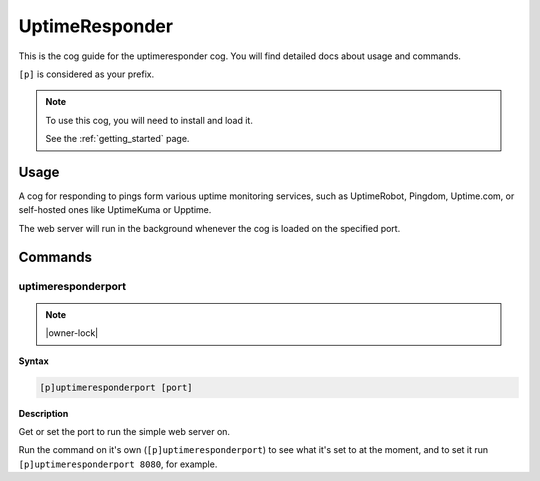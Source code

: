 .. _uptimeresponder:

===============
UptimeResponder
===============

This is the cog guide for the uptimeresponder cog. You will
find detailed docs about usage and commands.

``[p]`` is considered as your prefix.

.. note::

    To use this cog, you will need to install and load it.

    See the :ref:`getting_started` page.

.. _uptimeresponder-usage:

-----
Usage
-----

A cog for responding to pings form various uptime monitoring services,
such as UptimeRobot, Pingdom, Uptime.com, or self-hosted ones like UptimeKuma or Upptime.

The web server will run in the background whenever the cog is loaded on the specified port.


.. _uptimeresponder-commands:

--------
Commands
--------

.. _uptimeresponder-command-uptimeresponderport:

^^^^^^^^^^^^^^^^^^^
uptimeresponderport
^^^^^^^^^^^^^^^^^^^

.. note:: |owner-lock|

**Syntax**

.. code-block:: none

    [p]uptimeresponderport [port]

**Description**

Get or set the port to run the simple web server on.

Run the command on it's own (``[p]uptimeresponderport``) to see what it's set to at the moment,
and to set it run ``[p]uptimeresponderport 8080``, for example.
